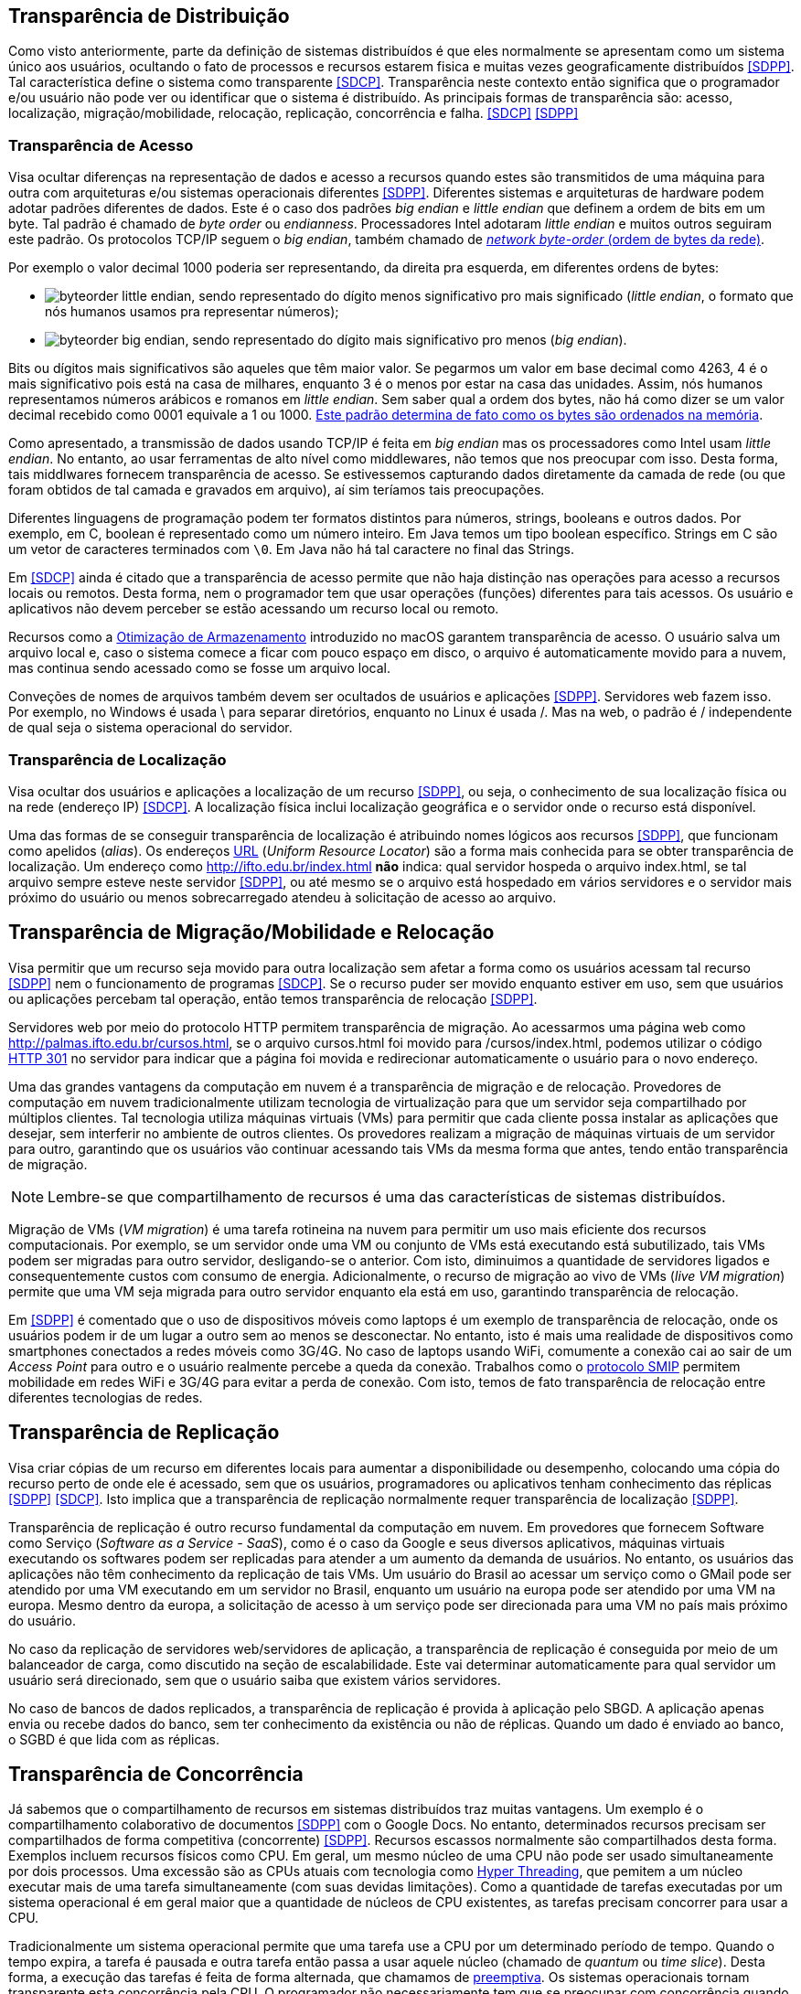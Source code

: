 :imagesdir: ../images

== Transparência de Distribuição

Como visto anteriormente, parte da definição de sistemas distribuídos é que eles normalmente se apresentam como um sistema único aos usuários, ocultando o fato de processos e recursos estarem fisica e muitas vezes geograficamente distribuídos <<SDPP>>. Tal característica define o sistema como transparente <<SDCP>>. Transparência neste contexto então significa que o programador e/ou usuário não pode ver ou identificar que o sistema é distribuído. As principais formas de transparência são: acesso, localização, migração/mobilidade, relocação, replicação, concorrência e falha. <<SDCP>> <<SDPP>>

=== Transparência de Acesso

Visa ocultar diferenças na representação de dados e acesso a recursos quando estes são transmitidos de uma máquina para outra com arquiteturas e/ou sistemas operacionais diferentes <<SDPP>>. Diferentes sistemas e arquiteturas de hardware podem adotar padrões diferentes de dados. Este é o caso dos padrões _big endian_ e _little endian_ que definem a ordem de bits em um byte. Tal padrão é chamado de _byte order_ ou _endianness_. Processadores Intel adotaram _little endian_ e muitos outros seguiram este padrão. Os protocolos TCP/IP seguem o _big endian_, também chamado de https://www.ibm.com/support/knowledgecenter/en/SSB27U_6.4.0/com.ibm.zvm.v640.kiml0/asonetw.htm[_network byte-order_ (ordem de bytes da rede)].

Por exemplo o valor decimal 1000 poderia ser representando, da direita pra esquerda, em diferentes ordens de bytes: 

- image:byteorder-little-endian.png[], sendo representado do dígito menos significativo pro mais significado (_little endian_, o formato que nós humanos usamos pra representar números);
- image:byteorder-big-endian.png[], sendo representado do dígito mais significativo pro menos (_big endian_).

Bits ou dígitos mais significativos são aqueles que têm maior valor. Se pegarmos um valor em base decimal como 4263, 4 é o mais significativo pois está na casa de milhares, enquanto 3 é o menos por estar na casa das unidades. Assim, nós humanos representamos números arábicos e romanos em _little endian_. Sem saber qual a ordem dos bytes, não há como dizer se um valor decimal recebido como 0001 equivale a 1 ou 1000. https://www.ibm.com/developerworks/library/l-ibm-xl-fortran-compiler/index.html[Este padrão determina de fato como os bytes são ordenados na memória].

Como apresentado, a transmissão de dados usando TCP/IP é feita em _big endian_ mas os processadores como Intel usam _little endian_. No entanto, ao usar ferramentas de alto nível como middlewares, não temos que nos preocupar com isso. Desta forma, tais middlwares fornecem transparência de acesso. Se estivessemos capturando dados diretamente da camada de rede (ou que foram obtidos de tal camada e gravados em arquivo), aí sim teríamos tais preocupações.

Diferentes linguagens de programação podem ter formatos distintos para números, strings, booleans e outros dados. Por exemplo, em C, boolean é representado como um número inteiro. Em Java temos um tipo boolean específico. Strings em C são um vetor de caracteres terminados com `\0`. Em Java não há tal caractere no final das Strings.

Em <<SDCP>> ainda é citado que a transparência de acesso permite que não haja distinção nas operações para acesso a recursos locais ou remotos. Desta forma, nem o programador tem que usar operações (funções) diferentes para tais acessos. Os usuário e aplicativos não devem perceber se estão acessando um recurso local ou remoto. 

Recursos como a https://support.apple.com/pt-br/HT206996[Otimização de Armazenamento] introduzido no macOS garantem transparência de acesso. O usuário salva um arquivo local e, caso o sistema comece a ficar com pouco espaço em disco, o arquivo é automaticamente movido para a nuvem, mas continua sendo acessado como se fosse um arquivo local.

Conveções de nomes de arquivos também devem ser ocultados de usuários e aplicações <<SDPP>>. Servidores web fazem isso. Por exemplo, no Windows é usada \ para separar diretórios, enquanto no Linux é usada /. Mas na web, o padrão é / independente de qual seja o sistema operacional do servidor.

=== Transparência de Localização

Visa ocultar dos usuários e aplicações a localização de um recurso <<SDPP>>, ou seja, o conhecimento de sua localização física ou na rede (endereço IP) <<SDCP>>. A localização física inclui localização geográfica e o servidor onde o recurso está disponível.

Uma das formas de se conseguir transparência de localização é atribuindo nomes lógicos aos recursos <<SDPP>>, que funcionam como apelidos (_alias_). Os endereços https://pt.wikipedia.org/wiki/URL[URL] (_Uniform Resource Locator_) são a forma mais conhecida para se obter transparência de localização. Um endereço como http://ifto.edu.br/index.html *não* indica: qual servidor hospeda o arquivo index.html, se tal arquivo sempre esteve neste servidor <<SDPP>>, ou até mesmo se o arquivo está hospedado em vários servidores e o servidor mais próximo do usuário ou menos sobrecarregado atendeu à solicitação de acesso ao arquivo. 

== Transparência de Migração/Mobilidade e Relocação

Visa permitir que um recurso seja movido para outra localização sem afetar a forma como os usuários acessam tal recurso <<SDPP>> nem o funcionamento de programas <<SDCP>>. Se o recurso puder ser movido enquanto estiver em uso, sem que usuários ou aplicações percebam tal operação, então temos transparência de relocação <<SDPP>>.

Servidores web por meio do protocolo HTTP permitem transparência de migração. Ao acessarmos uma página web como http://palmas.ifto.edu.br/cursos.html, se o arquivo cursos.html foi movido para /cursos/index.html, podemos utilizar o código https://pt.wikipedia.org/wiki/HTTP_301[HTTP 301] no servidor para indicar que a página foi movida e redirecionar automaticamente o usuário para o novo endereço.

Uma das grandes vantagens da computação em nuvem é a transparência de migração e de relocação. Provedores de computação em nuvem tradicionalmente utilizam tecnologia de virtualização para que um servidor seja compartilhado por múltiplos clientes. Tal tecnologia utiliza máquinas virtuais (VMs) para permitir que cada cliente possa instalar as aplicações que desejar, sem interferir no ambiente de outros clientes. Os provedores realizam a migração de máquinas virtuais de um servidor para outro, garantindo que os usuários vão continuar acessando tais VMs da mesma forma que antes, tendo então transparência de migração.

NOTE: Lembre-se que compartilhamento de recursos é uma das características de sistemas distribuídos.

Migração de VMs (_VM migration_) é uma tarefa rotineina na nuvem para permitir um uso mais eficiente dos recursos computacionais.
Por exemplo, se um servidor onde uma VM ou conjunto de VMs está executando está subutilizado, tais VMs podem ser migradas para outro servidor, desligando-se o anterior. Com isto, diminuimos a quantidade de servidores ligados e consequentemente custos com consumo de energia. Adicionalmente, o recurso de migração ao vivo de VMs (_live VM migration_) permite que uma VM seja migrada para outro servidor enquanto ela está em uso, garantindo transparência de relocação.

Em <<SDPP>> é comentado que o uso de dispositivos móveis como laptops é um exemplo de transparência de relocação, onde os usuários podem ir de um lugar a outro sem ao menos se desconectar. No entanto, isto é mais uma realidade de dispositivos como smartphones conectados a redes móveis como 3G/4G. No caso de laptops usando WiFi, comumente a conexão cai ao sair de um _Access Point_ para outro e o usuário realmente percebe a queda da conexão. Trabalhos como o http://repositorio.unb.br/bitstream/10482/10766/1/2012_ClaudiodeCastroMonteiro.pdf[protocolo SMIP] permitem mobilidade em redes WiFi e 3G/4G para evitar a perda de conexão. Com isto, temos de fato transparência de relocação entre diferentes tecnologias de redes.

== Transparência de Replicação

Visa criar cópias de um recurso em diferentes locais para aumentar a disponibilidade ou desempenho, colocando uma cópia do recurso perto de onde ele é acessado, sem que os usuários, programadores ou aplicativos tenham conhecimento das réplicas <<SDPP>> <<SDCP>>. Isto implica que a transparência de replicação normalmente requer transparência de localização <<SDPP>>.

Transparência de replicação é outro recurso fundamental da computação em nuvem. Em provedores que fornecem Software como Serviço (_Software as a Service - SaaS_), como é o caso da Google e seus diversos aplicativos, máquinas virtuais executando os softwares podem ser replicadas para atender a um aumento da demanda de usuários. No entanto, os usuários das aplicações não têm conhecimento da replicação de tais VMs. Um usuário do Brasil ao acessar um serviço como o GMail pode ser atendido por uma VM executando em um servidor no Brasil, enquanto um usuário na europa pode ser atendido por uma VM na europa. Mesmo dentro da europa, a solicitação de acesso à um serviço pode ser direcionada para uma VM no país mais próximo do usuário.

No caso da replicação de servidores web/servidores de aplicação, a transparência de replicação é conseguida por meio de um balanceador de carga, como discutido na seção de escalabilidade. Este vai determinar automaticamente para qual servidor um usuário será direcionado, sem que o usuário saiba que existem vários servidores.

No caso de bancos de dados replicados, a transparência de replicação é provida à aplicação pelo SBGD. A aplicação apenas envia ou recebe dados do banco, sem ter conhecimento da existência ou não de réplicas. Quando um dado é enviado ao banco, o SGBD é que lida com as réplicas.

== Transparência de Concorrência

Já sabemos que o compartilhamento de recursos em sistemas distribuídos traz muitas vantagens. Um exemplo é o compartilhamento colaborativo de documentos <<SDPP>> com o Google Docs. No entanto, determinados recursos precisam ser compartilhados de forma competitiva (concorrente) <<SDPP>>. Recursos escassos normalmente são compartilhados desta forma. Exemplos incluem recursos físicos como CPU. Em geral, um mesmo núcleo de uma CPU não pode ser usado simultaneamente por dois processos. Uma excessão são as CPUs atuais com tecnologia como https://pt.wikipedia.org/wiki/Hyper-threading[Hyper Threading], que pemitem a um núcleo executar mais de uma tarefa simultaneamente (com suas devidas limitações). Como a quantidade de tarefas executadas por um sistema operacional é em geral maior que a quantidade de núcleos de CPU existentes, as tarefas precisam concorrer para usar a CPU. 

Tradicionalmente um sistema operacional permite que uma tarefa use a CPU por um determinado período de tempo. Quando o tempo expira, a tarefa é pausada e outra tarefa então passa a usar aquele núcleo (chamado de _quantum_ ou _time slice_). Desta forma, a execução das tarefas é feita de forma alternada, que chamamos de https://pt.wikipedia.org/wiki/Preemptividade[preemptiva]. Os sistemas operacionais tornam transparente esta concorrência pela CPU. O programador não necessariamente tem que se preocupar com concorrência quando está criando uma aplicação convencional que utiliza apenas um núcleo da CPU. No entanto, quando o recurso de _Threads_ é usado para permitir a execução de tarefas em paralelo por várias CPUs, podem surgir preocupações com concorrência e perder-se transparência. A transparência pode ser perdida, principalmente, quando o programador precisa programar uma tarefa para aguardar a finalização de outra para obter resultados. Frameworks como o Apache Hadoop que comentamos na seção de Escalabilidade permitem a execução de várias tarefas de forma concorrente, garantindo a transparência.

Também existe concorrência quando múltiplos usuários tentam acessar um mesmo arquivo ou registro de um banco de dados. A transparência de concorrência faz com que um usuário não perceba que um recurso está sendo utilizado por outro usuário. Este acesso concorrente fica mais óbvio quando vários usuários tentam alterar simultaneamente um mesmo arquivo ou registro. <<SDPP>> As alterações precisam ser sincronizadas para garantir que os dados se mantenham consistentes <<SDPP>> e que as alterações de um usuário não interfiram nas de outro. Considere que dois usuários alteraram simultaneamente um arquivo e precisam salvar tais alterações como mostrado a seguir:

|===
|*Documento Original* |*Alterações do Usuário 1* |*Alterações do Usuário 2*
|AAAAAAA +
 BBBBBBB +
 CCCCCCC +
 DDDDDDD +
|1111111 +
 BBBBBBB +
 CCCCCCC +
 DDDDDDD +
|AAAAAAA +
 2222222 +
 CCCCCCC +
 DDDDDDD
|===

Como podem ver, o usuário 1 alterou a primeira linha enquanto o usuário 2 alterou a segunda linha do arquivo. A concorrência neste caso pode fazer com que, o último usuário a salvar o arquivo faça as alterações do primeiro serem perdidas. O que poderíamos esperar é que as alterações de ambos os usuários fossem incluídas no arquivo, como mostrado a seguir.

|===
|*Documento final esperado, contendo as alterações de ambos os usuários*
|1111111 +
2222222 +
CCCCCCC +
DDDDDDD
|===

A transparência de concorrência precisa lidar com tais tipos de problemas. Ela precisa ainda garantir que o recurso (neste caso o arquivo) se mantenha consistente <<SDPP>>. Por exemplo, tentativas de alterações simultâneas *não* podem corromper o arquivo, tornando impossível ler seu conteúdo.

_Locks_ são mecanismos de trava muito utilizados para dar acesso exclusivo a um recurso para um usuário <<SDPP>> <<SDCP>> ou aplicação, criando uma fila de espera para tal recurso. O uso de _locks_ evita os problemas apresentados acima, porém, traz uma grande perda de desempenho pois não podemos atender vários usuários simultaneamente. Isto prejudica enormente a escalabilidade do sistema. 

Sem o uso de transações com _lock_ em aplicações de banco de dados, a alteração de um mesmo registro por vários usuários pode resultar em um usuário sobrescrevendo os dados fornecidos por outro. Este é o conhecido problema da atualização perdida: as atualizações de um usuário são perdidas quando outro usuário atualiza um registro <<SDCP>>. O vídeo a seguir exemplifica este problema.

video::lJwAgEtpKmk[youtube, width=640, height=300]

Em <<SDPP>> é discutido que um recurso mais adequado para resolver este problema são as transações. Transações são muito conhecidas em bancos de dados e garantem que, ao executar um conjunto de operações, ou todas as operações são executadas com sucesso ou nenhuma delas é confirmada. No entanto, o livro deixa entender que transações são uma alternativa aos _locks_, quando na verdade, elas utilizam _locks_ para garantir consistência dos dados. De fato, bancos de dados como https://dev.mysql.com/doc/refman/8.0/en/innodb-locking-reads.html[MySQL] e https://www.postgresql.org/docs/9.5/sql-select.html#SQL-FOR-UPDATE-SHARE[PostgreSQL] permitem o uso de _locks_ em transações para isto, por meio de comandos como `select ... for update`.

O livro cita ainda que implementar tal recurso em sistemas distribuídos é bastante desafiador. 
Mas é importante ficar claro que o desafio consiste em utilizar transações em um SGBD distribuído, onde um mesmo dado pode estar replicado em vários servidores. Imagine que uma atualização em um servidor precisa ser replicada pra outros servidores
e ainda garantindo que: 

- ou todos os servidores são atualizados;
- ou em caso de erro, as alterações confirmadas em qualquer um sejam desfeitas.

No caso de um banco de dados não distribuído, evitar o problema apresentado no vídeo acima é bem fácil. Bibliotecas de acesso a bancos de dados normalmente possuem recursos para lidar com alterações concorrentes, que são os _locks_ otimistas e pessismistas.
Este é o caso da Java Persistence API (JPA) que vai aplicar mecanismos de lock de acordo com o banco de dados sendo utilizado.
O método otimista considera que alterações concorrentes ocorrem excepcionalmente. Tal método não usa _locks_ do banco, mas normalmente requer um campo "versão" na tabela. Quando um usuário altera um registro em tal tabela, o número da versão daquele registro é automaticamente incrementando. Assim, se entre a leitura de um registro e a alteração do mesmo, a biblioteca detectar que o número de versão do registro mudou, é porque outro usuário alterou tal registro. Neste caso, é exibido um erro de modificação concorrente, indicando tal situação. Nestes casos, o usuário pode tentar novamente. [https://vladmihalcea.com/a-beginners-guide-to-java-persistence-locking/[1, ] https://en.wikibooks.org/wiki/Java_Persistence/Locking[2, ] https://www.baeldung.com/jpa-optimistic-locking[3, ] https://www.baeldung.com/jpa-pessimistic-locking[4, ] https://www.objectdb.com/java/jpa/persistence/lock[5]]

O vídeo a seguir apresenta o _locking_ otimista.

video::SALUHrZz2OQ[youtube, width=640, height=300]

O método pessimista considera que há maior probabilidade de modificações concorrentes. Assim, ele usa o recurso de _lock_ do banco para travar um registro até que as operações feitas por um usuário sejam finalizadas. Nestes casos, como já sabemos, isto reduz a escalabilidade do sistema.

Modificações concorrentes podem ser um grande problema, principalmente em sistemas financeiros e bancários <<SDCP>>. Sem o controle de concorrência, duas pessoas com cartões de uma mesma conta que possue apenas R$100,00 poderiam tentar sacar dinheiro duas vezes este valor. 

Por fim, quando um _lock_ é aplicado no banco de dados por um usuário, outros usuários tentando acessar o mesmo registro esperarão por um determinado tempo até que ocorra _timeout_ <<SDCP>>. Neste caso, o _timeout_ é definido nas configurações do banco e/ou da conexão [https://dev.mysql.com/doc/refman/8.0/en/innodb-parameters.html#sysvar_innodb_lock_wait_timeout[1, ] https://www.postgresql.org/docs/9.4/runtime-config-client.html:[2]].

== Transparência a Falhas

Permite ocultar falhas para que usuários e programas consigam finalizar suas tarefas, sem mesmo perceberem que a falha ocorreu <<SDCP>>. Se um componente do sistema falhar, outro deve assumir automaticamente para tornar o sistema tolerante a falhas. 
Assim como escalabilidade não é infinita, a tolerância a falhas também não. Um sistema com um nível de tolerância a falhas _k_ é capaz de continuar em funcionamento mesmo após _k_ falhas. Isto indica que ele precisa de pelo menos _k+1_ elementos replicados (como servidores ou links de internet). Tal sistema é classificado como http://u.cs.biu.ac.il/~ariel/download/ds590/pdfs/chp08.pdf[_k-fault tolerant_]. A tolerância neste caso também inclui os clientes e usuários <<SDCP>>: o navegador envia uma requisição a um servidor e aguarda um determinado tempo pela resposta. Se o tempo expirar, ocorre _timeout_ e uma mensagem de erro é exibida. Neste caso, o usuário tem a possibilidade de tentar novamente. 

Replicação de componentes é um recurso apresentado para permitir a escalabilidade de um sistema, que também é fundamental para garantir tolerância a falhas. Com recursos como balanceamento de carga, quando um componente falha, as requisições dos usuários podem ser automaticamente redirecionadas para outro componente.

Há ainda preocupações com recuperação de falhas. Se o sistema estava no meio de um processo que não foi finalizado, o estado de tal processo pode ser salvo para que possa ser resumido do ponto onde parou. Se alterações de dados foram concluídas apenas parcialmente depois de uma falha, as transações de banco de dados garantem que tais operações incompletas não sejam confirmadas. Assim, o sistema volta a um estado consistente depois de reiniciar. No caso de dados enviados pelo cliente que não foram persistidos no banco, após a falha, o cliente tem a possibilidade de tentar novamente e re-enviar os dados.